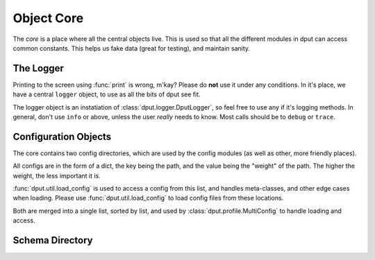Object Core
===========

The *core* is a place where all the central objects live. This is used so that
all the different modules in dput can access common constants. This helps us
fake data (great for testing), and maintain sanity.

The Logger
----------

Printing to the screen using :func:`print` is wrong, m'kay? Please do **not**
use it under any conditions. In it's place, we have a central ``logger``
object, to use as all the bits of dput see fit.

.. .. autoobject:: logger

The logger object is an instatiation of :class:`dput.logger.DputLogger`, so
feel free to use any if it's logging methods. In general, don't use
``info`` or above, unless the user *really* needs to know. Most calls should be
to ``debug`` or ``trace``.

Configuration Objects
---------------------

The core contains two config directories, which are used by the config
modules (as well as other, more friendly places).

All configs are in the form of a dict, the key being the path, and the
value being the "weight" of the path. The higher the weight, the less
important it is.

.. XXX: Fix the kludged doc import
.. .. autoobject:: CONFIG_LOCATIONS

:func:`dput.util.load_config` is used to access a config from this list,
and handles meta-classes, and other edge cases when loading. Please use
:func:`dput.util.load_config` to load config files from these locations.

.. .. autoobject:: DPUT_CONFIG_LOCATIONS

Both are merged into a single list, sorted by list, and used by
:class:`dput.profile.MultiConfig` to handle loading and access.

Schema Directory
----------------

.. .. autoobject:: SCHEMA_DIR
